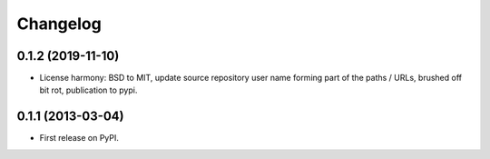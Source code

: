 
Changelog
=========

0.1.2 (2019-11-10)
-----------------------------------------

* License harmony: BSD to MIT, update source repository user name forming part of the paths / URLs, brushed off bit rot, publication to pypi.

0.1.1 (2013-03-04)
-----------------------------------------

* First release on PyPI.
